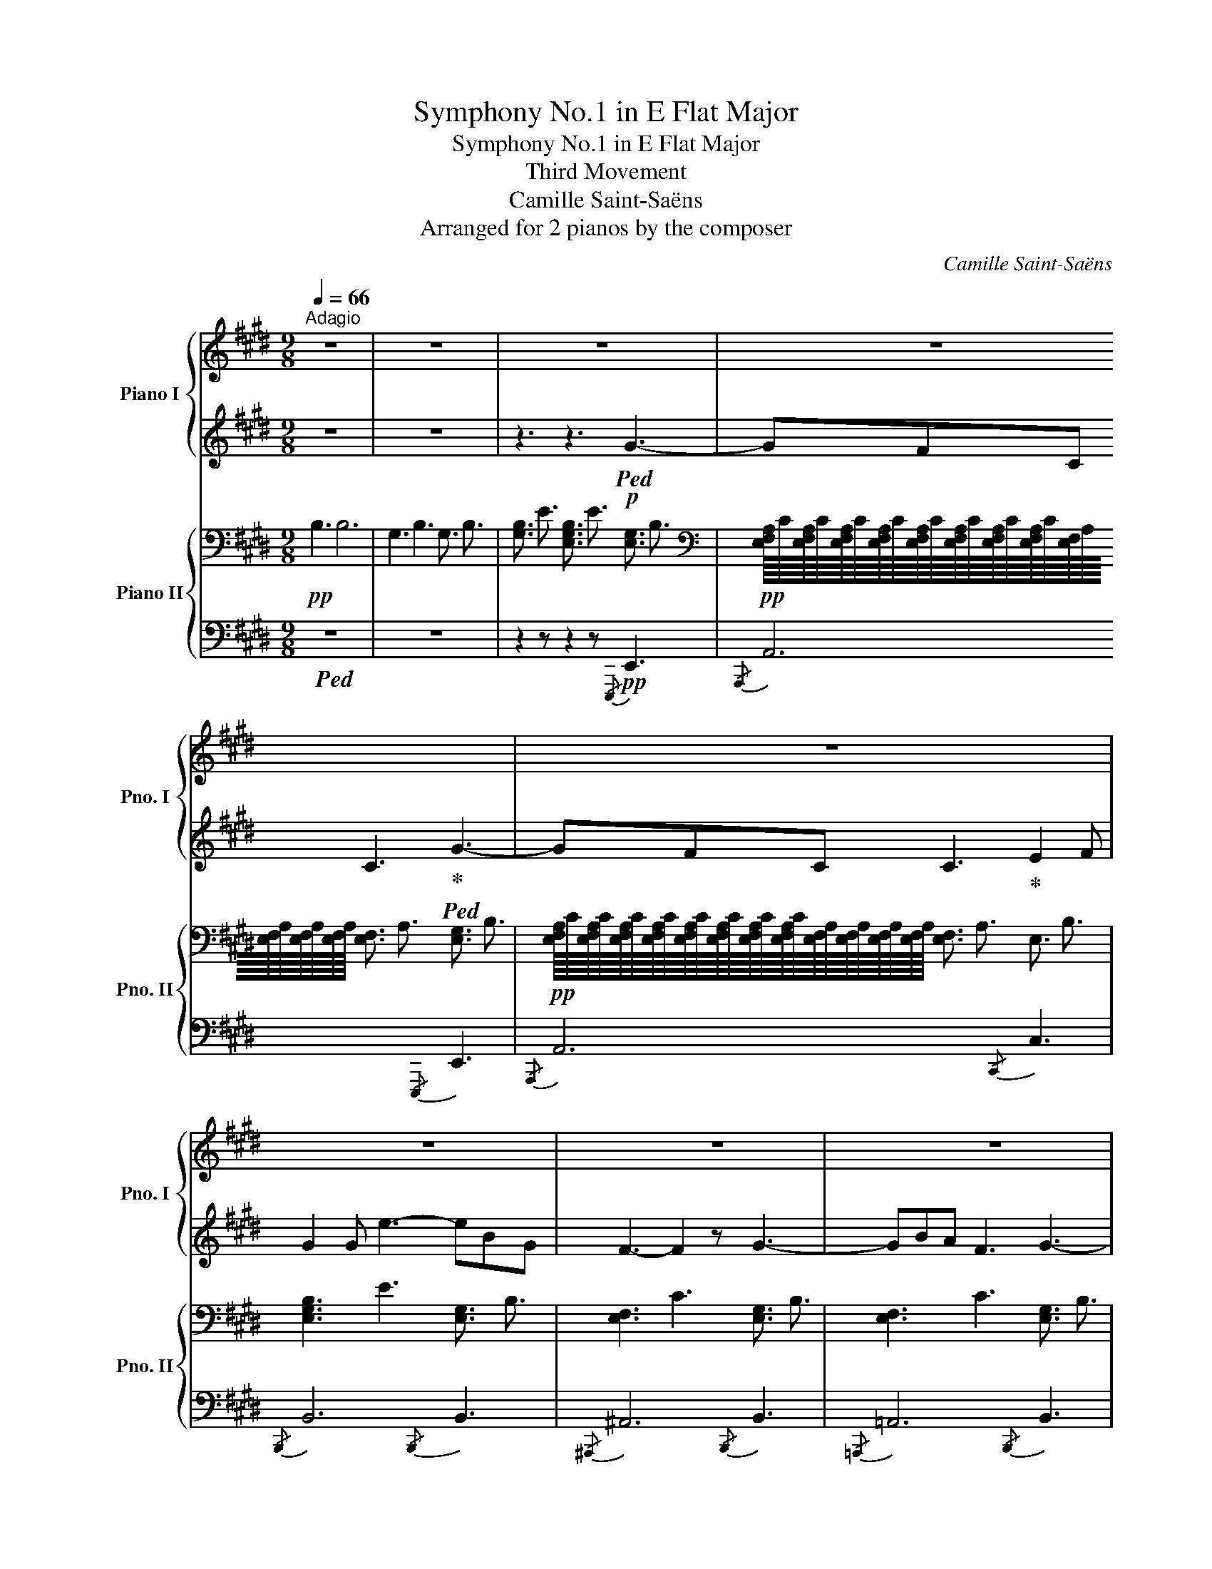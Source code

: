 X:1
T:Symphony No.1 in E Flat Major
T:Symphony No.1 in E Flat Major
T:Third Movement
T:Camille Saint-Saëns
T:Arranged for 2 pianos by the composer
C:Camille Saint-Saëns
Z:Arranged for 2 pianos by the composer
%%score { ( 1 4 ) | ( 2 3 ) } { ( 5 8 ) | ( 6 7 ) }
L:1/8
Q:1/4=66
M:9/8
K:E
V:1 treble nm="Piano I" snm="Pno. I"
V:4 treble 
V:2 treble 
V:3 treble 
V:5 bass nm="Piano II" snm="Pno. II"
V:8 bass 
V:6 bass 
V:7 bass 
V:1
"^Adagio" z9 | z9 | z9 | z9 | z9 | z9 | z9 | z9 | z9 | z9 | z2 z z2 z B3- | B2 c B3 ^E3 | %12
 F3- FGA AGF | B>Bd/c/ B3 ^EBG | G3 F2 z GAB |!pp!!<(! B2- B/c/ c3 def!<)! | %16
!mf! g2"_cresc." !>!b- bag gfe |!<(! edc cBA AGF | FE=C!<)! =C3!mp!!>(! B,3- | %19
 B,EF!>)!!p! F3 =G3- | G3 ^G3- G2 B | B3 A2 z z2 z |!p! z9 |[Q:3/8=48] z9 | z9 | z9 | E6- E3 | %27
 z2 z z2 z e3 | d3 e3 ^e3 |"_cresc." f6 ^^f3 | g3 ^a3 b3 | c'6 [dd']2 [ee'] | %32
!f! [gg']3 [ff']3 [ee']2 [dd'] | [cc']3 [Bb]3 [^A^a]2 [Bb] | [dd']3 [cc']3"_dim." [Bb]2 [^A^a] | %35
 [^A^a]3 [Gg]2 z!p! z2 z | z2 z!pp! .b3 .b3 | c'2 ^b!p! f'3 z2 z | z2 z!pp! d'2 c' e'3 | %39
!p! ^a2 g b6- | b3 f3 f3 | f3- f z z z2 z | %42
!pp!!8va(! .[b'd''].[^a'c''].[g'b'] .[f'a'].[e'g'].[d'f'] .[c'e'].[bd'].[=ac'] | %43
 .[d'f'].[bd'].[fb]!8va)! z2 z z2 z | .[c'e'].[bd'].[^ac'] .[gb].[fa].[eg] z2 z | z9 | %46
!8va(! .[e''g''].[d''f''].[c''e''] .[b'd''].[^a'c''].[g'b'] .[f'a'].[e'g'].[d'f'] | %47
 .[c'e'].[bd'].[=ac'] .[gb].[fa].[eg] .[df].[ce].[Bd]!8va)! | %48
!arpeggio!.[xgc'e'g'].[d'f'].[c'e'] .[bd'].[^ac'].[gb] .[fa].[eg].[df] | %49
 .[ce].[Bd].[^Ac] .[gb].[f^a].[eg] .[df].[^^c^e].[^c=e] | [Bd] z z!p! F3- F2 ^^F | ^^F3 G6 | %52
"_cresc." E3 G3- G2 A | A3 ^A6 | f3 ^a3- a2- a/b/ | b3 ^b6 | g3 c'3- c'2- c'/d'/ | %57
 [dd']3 [ee']3 [^A^a]2 [ff'] |!f!!8va(! [ff']6- [ff']3 | %59
 f'[gg'][^a^a'] [bb'][aa'][gg'] f'e'd'!8va)! | c'b^a gfe dc^B | ^B3!>(! c3 cde!>)! |!p! f3 [ff']6 | %63
 [ff']3 [ee']3 [dd']3 |"_dim." c'3 b3 ^a3 | =a3 g3 =g3 |!pp! [^Aef]6 [Af]3 | f3 g3 ^a3 | %68
 b2 z z2 z z ff | z fB z2 z z cc | z cF z2 z z2 z | z9 |[Q:1/4=66] z9 | z2 z z2 z c3[Q:1/4=60] | %74
[Q:1/4=54] B3 c3 ^^c3 | d6 d3 |!pppp![Q:1/4=36] d3[Q:1/4=72] [Ee]3 [^E^e]3 | f6 f3 | %78
 f3"_cresc." ^^f3 g3 | [Aa]3 [^A^a]3 [Bb]3 |!f!!>(! [=c=c']6- [cc']3!>)! | z9 | z9 | %83
!p! .d!>(!.e.f .g.a.^a .b.c'.d'!>)! | %84
!pp! .e' z/!pp! G/B/e/ B/e/g/!8va(!b/e'/g'/[Q:1/4=66] b'!8va)! z z | %85
 z z/ A/c/e/!8va(! f/a/c'/e'/f'/a'/ b'/g'/e'/b/g/e/!8va)! | %86
 z z/ A/c/e/ f/a/c'/e'/f'/a'/!8va(! e''/c''/a'/e'/c'/a/!8va)! | %87
 b'/g'/e'/b/g/b/ z2 z z/ g/b/e'/g'/b'/ | c''/^a'/f'/e'/c'/^a/ f/e/c/^A/F/E/ z/ B/e/g/b/e'/ | %89
 z2 z z/ A/c/e/f/a/ b/g/b/e'/g'/b'/ | z2 z z/!8va(! a/c'/e'/f'/a'/ c''/g'/e'/c'/g/e/ | %91
 f''/e''/c''/a'/f'/e'/ c'/a/f/e/!8va)! z z2 z | z/ f/a/b/d'/f'/ b'/f'/d'/b/a/f/!p! b3- | %93
 b2"_cresc."{/d'} c' b3 ^e3 | f3- fga agf | b>be'/c'/ b3 ^eag | g3 f3 gab | %97
 b2- b/c'/ c'3!8va(! d'e'f' |!f! g'"_cresc." b'2 b'a'g' g'f'e' | e'd'c'!8va)! c'ba agf | %100
 fe=c!ff! !>!c3!>(! B3- | Bef!>)!!p! f3 =g3- | g3!<(! ^g3 g2!<)!!mp! b |!>(! b3!>)!!p! a2 z z2 z | %104
 d6 def |!pp![Q:3/8=48] e2 z z2 z z E z | z EB z2 z z e z | z eA z2 z z A z | z ^^FG z2 z z EE | %109
 z dc z2 z!pp! d2 e |"_cresc." g3 f3 e2 d | c3 B3 ^A2 B |!mp! [=ac']3 [gb]3 [fa]2 [eg] | %113
!>(! [eg]3 [df]3 f3!>)! |!pp! z2 z e'3 e'3 | f'2 ^e' b'3 z z2 |!<(! z2 z!8va(! g'2 f' c''3!8va)! | %117
 d'2 c'!<)!!p!!>(! [ee']6- | [ee']3!>)!!pp! b3 b3 | b3- b z z z2 z | %120
!pp! .[e'g'].[d'f'].[c'e'] .[bd'].[ac'].[gb] .[fa].[eg].[df] | %121
 .[gb].[eg].[be'] .[ac'].[ea].[c'e'] z2 z | %122
 .[f'a'].[e'g'].[d'f'] .[c'e'].[bd'].[ac'] .[gb].[fa].[eg] | %123
 .[df].[fa].[eg] .[df].[c'e'].[bd'] .[ac'] z z | %124
 z!8va(! .[e''g''].[d''f''] .[c''e''].[b'd''].[a'c''] .[g'b'].[f'a'].[e'g'] | %125
 .[=d'f'].[c'e'].[bd'] .[ac'].[bd'].[ac']!8va)! z2 z | %126
!arpeggio!.[xc'f'a'c''].[g'b'].[f'a'] .[e'g'].[d'f'].[c'e'] .[bd'].[ac'].[gb] | %127
 .[fa].[eg].[df] .[c'e'].[bd'].[ac'] .[gb].[^^f^a].[^f=a] | [eg] z z!p! B3- B2 ^B | %129
"_cresc." ^B3 c6 | A3 c3- c2 =d | =d3 ^d6 | B3 d3- d2 e | e3 ^e6 | c3 f3- f2 g | %135
 g3 a3 d2- d/[Bb]/ |!f! [Bb]6 b3 | z c'd' e'd'c' bag | z2 z [ac']3 [=db=d']3 | %139
 [=db=d']3!f! [cac']3"_dim." [db]3 | [=db]3 [ca]3 e2- e/e'/ | [ee']6- [ee']3- | [ee']3 b3 a3 | %143
 g3 f3 e3 | a3 ^a3 b3 | [^B^b]3 [cc']3 [dd']3 |!pp! [ee']2 z z2 z z bb | z be z2 z z ff | %148
 z fB z2 z z BB/ z/ | z eA z2 z z =cc/ z/ | z BE z2 z z!ppp! .A z | z G/B,/ z z2 z [Ff]3 | %152
 [Ee]3 [Ff]3 [^^F^^f]3 | g6 g3 | g3 a3 ^a3 | b6 b3 | b3 x2 x4 | [EGe]3!8va(! [ff']3 [^^f^^f']3 | %158
 [gg']3 [aa']3 [^a^a']3 | g'6 x2 x | !arpeggio![e'g'b'e'']6- [e'g'b'e'']3 | %161
 !arpeggio![g'b'e'']6- [g'b'e'']3- | [g'b'e'']2!8va)! z z2 z4 |] %163
V:2
 z9 | z9 | z3 z3!p!!ped! G3- | GFC C3!ped-up!!ped! G3- | GFC C3!ped-up! E2 F | G2 G e3- eBG | %6
 F3- F2 z G3- | GBA F3 G3- | Gec/A/ F3 F2 G | A3- A2 B cfe | e3 d2 z4 | z9 | z9 | z9 | z9 | %15
 z3 z3!p! [A=c]3 | [Be]6 z2 z | z9 | z9 | z9 | z9 | z9 |!ped! D6- DEF | E2 z z3 z E z!ped-up! | %24
!ped! z EB z2 z z e z!ped-up! | z e!ped!^A z2 z z ^A z!ped-up! | z ^A!ped!B z2 z z ^B z!ped-up! | %27
 z d!ped!c z2 z z F z!ped-up! | z F!ped!B z2 z z B z!ped-up! | z B!ped!d z2 z z B z!ped-up! | %30
 z =d!ped!c z2 z z ^B!ped-up!c | z c!ped!g/f/ z2 z!ped-up!!ped! F/C/F/C/F/C/!ped-up! | %32
!mf!!ped! B/F/B/F/B/F/ B/F/B/F/B/F/ B/F/B/F/B/F/!ped-up! | %33
!ped! B/^^F/B/F/B/F/ B/F/B/F/B/F/ B/F/B/F/B/F/!ped-up! | %34
!ped! G/C/G/C/G/C/ G/C/G/C/G/C/"_dim." G/C/G/C/G/C/!ped-up! | %35
!ped! G/C/G/C/G/C/ G/C/G/C/G/C/!ped-up!!p!!ped! [^FAc]3!ped-up! |!p! c2 B- f6- | f3 fed dc^B | %38
 d2 c- g6 |!pp! [B=d]6- [Bd]3 | ^d6 =d3 | c3- c ^EF GF=E | z9 | %43
 z2 z .[gb].[eg].[Be] .[Bd].[df].[fb] | z2 z z2 z .[df].[ce].[Bd] | %45
 .[^Ac].[ce].[Bd] .[Ac].[gb].[f^a] .[eg].[df].[ce] | [Bd] z z z2 z z2 z | z9 | %48
 !arpeggio![Bce] z z z2 z z2 z | z9 | D3!pp!!ped! D/B,/D/B,/D/B,/ z!ped-up! z2 | %51
!ped! D/B,/D/B,/D/B,/!ped-up!!ped! z2 z D/B,/D/B,/D/B,/!ped-up! | %52
!pp!!ped! C/G,/C/G,/C/G,/!ped-up!!ped! !//-!E3 C3!ped-up! | %53
!ped! !//-!E3 C3 !//-!E3/2 C3/2!ped-up! | z FF/ z/ z FB z2 z | z dd/ z/ z d^B z2 z | %56
 z GG/ z/ z GB z2 z | z cc/ z/ z cF z2 z | [B,D][CE][DF] [EG][F^A][GB] [Ac][Bd][ce] | %59
 !arpeggio![Bdf]6 fed | cB^A G3 [F=A]3 | [F=A]3 [EG]3 =G3 | [DF]3 [EG]3 ^A3 | [GB]3 [^Ac]3 B3 | %64
 c6 c3 | c6 c3 | [CE]6 E3 | ^A6 x3 | B2 z z2 z z2 z | z9 | z2 z z2 z z"^perdendo""^dim." .B z | %71
!ped! z BE!ped-up! z2 z z!ped! =G z | z F!ped-up!B, z2 z z!ped! =G z | z F!ped-up!B, z2 z z C z | %74
 z F/B,/ z z2 z4 | z2 z .[B,DF]3 .[B,DF]3 |!ped! [B,DF]6- [B,-D-F]3!ped-up! | %77
 [B,D]3 .[B,DF]3 .[B,DF]3 |!ped! [B,DF]6- [B,DF]3- | [B,DF]3!ped-up! z2 z z2 z | z9 | z9 | z9 | %83
 z .E.F .G.A.^A .B.c.d | .e z!ped! z z2 z!ped-up!!p!!ped! G3- | GFC C3!ped-up!!ped! G3- | %86
 GFC C3!ped-up!!ped! E2 F!ped-up! |!ped! G2 G e3- eBG!ped-up! | %88
!ped! F3- F2 z!ped-up!!ped! G3-!ped-up! | GBA F3!ped! G3-!ped-up! | Gec/A/ F3!ped! F2 G | %91
 A3- A2!ped-up! B cfe | e3!ped! d2 z!ped-up! B3- | B2{/d} c B3 ^E3 | F3- FGA AGF | %95
 B>Be/c/ B3 ^EAG | G3 F3 GAB | B2- B/c/ c3 def | g b2 bag gfe | edc cBA AGF | FE=C !>!C3 B,3- | %101
 B,EF F3 =G3- | G3 ^G3 G2 B | B3 A2 z z2 z | z2 z z2 z z EF | E2 z z2 z z2 z | z9!ped!!ped-up! | %107
 E6-!ped! E3-!ped-up! | E6!ped! z2 z!ped-up! | [EF]6!ped!!ped-up!!pp!!ped! F/E/F/E/F/E/!ped-up! | %110
!ped!"_cresc." !//-![DF]3 [F,B,]3 !//-![DF]3/2 [F,B,]3/2!ped-up! | %111
!ped! !//-![DF]3 [F,B,]3 !//-![DF]3/2 [F,B,]3/2!ped-up! | %112
!ped!!p! !//-![DF]3 [F,B,]3 !//-![DF]3/2 [F,B,]3/2!ped-up! | %113
!ped! !//-![DF]3/2 [F,B,]3/2 [DF]/D/F/D/F/D/ F/ z/ z z!ped-up! |!p! f2 e b6- | b3- bag gf^e | %116
!<(! g2 f [cc']6 | d2 c!<)!!mp!!>(! c3 =c3!>)! |!p! B2 z z2 z z2 z | z2 z z ^AB =cB=A | z9 | %121
 z2 z z2 z .[gb].[eg].[gb] |!ped! !arpeggio!.[efac']!ped-up! z z z2 z z2 z | %123
 z2 z z2 z z .[gb].[fa] | .[eg] z z z2 z z2 z | z2 z z2 z .[gb].[fa].[eg] | %126
 !arpeggio![efa] z z z2 z z2 z | z9 | G3!pp!!ped! G/E/G/E/G/E/ z2!ped-up! z | %129
!ped!"_cresc." G/E/G/E/G/E/!ped-up! z2 z!ped! G/E/G/E/G/E/!ped-up! | %130
!ped![I:staff -1] !//-!A3/2 F3/2 !//-!A3 F3!ped-up! | %131
!ped! !//-!A3/2 F3/2!ped-up!!ped! !//-!A3 F3!ped-up! |[I:staff +1] z bb/ z/ z bg z2 z | %133
 z =dd/ z/ z dB z2 z | z AA/ z/ z Ac z2 z | z ff/ z/ z fB z2 z | %136
!mp! [EG]!f![FA][GB] [Ac][Bd][ce] [df][eg][fa] | %137
!ped! [gb]6!ped-up!!ped!!ped-up!!ped! z2!ped-up! z | %138
!ped! fe!ped-up!d!ped! [Ac]B!ped-up!A!ped! GF!ped-up!E | E6 E2 E/e/ | e6 [Bg]3 | %141
 [Af]3 [Bg]3 [=ca]3 | [Bg]6 z2 z | [B,E]3 [DF]3 [EG]3 | [FA]6- [FA]3 | [FA]6- [FA]3 | %146
 [EG]2 z z2 z z2 z | z9 | z9 | z9 | z9 | z2 z z2 z z .C z | z B,/G,/ z z2 z z2 z | %153
 z2 z .[EGB]3 .[EGB]3 | [EGB]6- [EGB]3 | [EG]3 .[EGB]3 .[EGB]3 | [EGB]6- [EGB]3 | [EG]6- [EG]3 | %158
 e6- e3 | [Bg]6- [Bg]3 |!ped! [GB]6- [GB]3!ped-up! |!ped! [EG]6 z2 z | z9!ped-up! |] %163
V:3
 x9 | x9 | x9 | x9 | x9 | x9 | x9 | x9 | x9 | x9 | x9 | x9 | x9 | x9 | x9 | x9 | x9 | x9 | x9 | %19
 x9 | x9 | x9 | x9 | x9 | x9 | x9 | x9 | x9 | x9 | x9 | x9 | x9 | x9 | x9 | x9 | x9 | F3- [FB]6 | %37
 [F=A]6- [FA]3 | G3- [Gc]6 | x9 | B6- B3 | B3 ^A x x4 | x9 | x9 | x9 | x9 | x9 | x9 | x9 | x9 | %50
 x9 | x9 | x9 | x9 | x9 | x9 | x9 | x9 | x9 | x9 | x9 | x6 CDE | x6 F3 | F6 F3 | ^A3 B3 A3 | %65
 =A3 G3 =G3 | C3 D3 C3 | F3 G3 ^A3 | x9 | x9 | x9 | x9 | x9 | x9 | x9 | x9 | x9 | x9 | x9 | x9 | %80
 x9 | x9 | x9 | x9 | x9 | x9 | x9 | x9 | x9 | x9 | x9 | x9 | x9 | x9 | x9 | x9 | x9 | x9 | x9 | %99
 x9 | x9 | x9 | x9 | x9 | x9 | x9 | x9 | x9 | x9 | x9 | x9 | x9 | x9 | x9 | x9 | x9 | x9 | x9 | %118
 x9 | x9 | x9 | x9 | x9 | x9 | x9 | x9 | x9 | x9 | x9 | x9 | z2 z z CC/ z/ z2 z | %131
 z2 z z ff/ z/ z2 z | x9 | x9 | x9 | x9 | x9 | x9 | x9 | x9 | x9 | x9 | x9 | x9 | x9 | x9 | x9 | %147
 x9 | x9 | x9 | x9 | x9 | x9 | x9 | x9 | x9 | x9 | x9 | x9 | x9 | x9 | x9 | x9 |] %163
V:4
 x9 | x9 | x9 | x9 | x9 | x9 | x9 | x9 | x9 | x9 | x9 | x9 | x9 | x9 | x9 | x9 | x9 | x9 | x9 | %19
 x9 | x9 | x9 | x9 | x9 | x9 | x9 | x9 | x9 | x9 | x9 | x9 | x9 | x9 | x9 | x9 | x9 | x9 | %37
 =a3- a3 x2 x | x9 | x9 | x9 | x9 |!8va(! x9 | x3!8va)! x6 | x9 | x9 |!8va(! x9 | x9!8va)! | x9 | %49
 x9 | x9 | x9 | x9 | x9 | x9 | x9 | x9 | x9 |!8va(! x9 | x9!8va)! | x9 | x9 | x9 | x9 | e6- e3 | %65
 e6- e3 | c3 d3 e3 | x9 | x9 | x9 | x9 | x9 | x9 | x9 | x9 | x9 | x9 | F3 z2 z z2 z | %78
 z2 z ^^F3 G3 | x9 | x9 | x9 | x9 | x9 | x9/2!8va(! x5/2!8va)! x2 | x3!8va(! x6!8va)! | %86
 x6!8va(! x3!8va)! | x9 | x9 | x9 | x7/2!8va(! x11/2 | x5!8va)! x4 | x9 | x9 | x9 | x9 | x9 | %97
 x6!8va(! x3 | x9 | x3!8va)! x6 | x9 | x9 | x9 | x9 | x9 | x9 | x9 | x9 | x9 | x9 | x9 | x9 | x9 | %113
 x9 | x9 | =d'3- d'3 x x2 | x3!8va(! x6!8va)! | x9 | x9 | x9 | x9 | x9 | x9 | x9 | x!8va(! x8 | %125
 x6!8va)! x3 | x9 | x9 | x9 | x9 | x9 | x9 | x9 | x9 | x9 | x9 | x9 | x9 | x9 | x9 | x9 | x9 | x9 | %143
 x9 | d6- d3 | x9 | x9 | x9 | x9 | x9 | x9 | x9 | x9 | G3 z2 z z2 z | z2 z A3 ^A3 | B3 z2 z z2 z | %156
 z2 z [Cc]3 [Dd]3 | x3!8va(! x6 | x9 | [bb']3 [c'c'']3 [d'd'']3 | x9 | x9 | x2!8va)! x7 |] %163
V:5
!pp! !////!B,3 !////!B,6 | !////-!G,3 B,3 !////-!G,3/2 B,3/2 | %2
 !////-![G,B,]3/2 E3/2 !////-![E,G,B,]3/2 E3/2 !////-![E,G,]3/2 B,3/2 | %3
[K:bass]!pp! [E,F,A,]/8C/8[E,F,A,]/8C/8[E,F,A,]/8C/8[E,F,A,]/8C/8[E,F,A,]/8C/8[E,F,A,]/8C/8[E,F,A,]/8C/8[E,F,A,]/8C/8[E,F,]/8A,/8[E,F,]/8A,/8[E,F,]/8A,/8[E,F,]/8A,/8 !////-![E,F,]3/2 A,3/2 !////-![E,G,]3/2 B,3/2 | %4
!pp! [E,F,A,]/8C/8[E,F,A,]/8C/8[E,F,A,]/8C/8[E,F,A,]/8C/8[E,F,A,]/8C/8[E,F,A,]/8C/8[E,F,A,]/8C/8[E,F,A,]/8C/8[E,F,]/8A,/8[E,F,]/8A,/8[E,F,]/8A,/8[E,F,]/8A,/8 !////-![E,F,]3/2 A,3/2 !////-!E,3/2 B,3/2 | %5
 !////-![E,G,B,]3 E3 !////-![E,G,]3/2 B,3/2 | !////-![E,F,]3 C3 !////-![E,G,]3/2 B,3/2 | %7
 !////-![E,F,]3 C3 !////-![E,G,]3/2 B,3/2 | !////-![E,F,]3 C3 !////-![E,G,C]3/2 E3/2 | %9
[K:treble] !////-![A,CE]3 F3 !////-![A,CE]3/2 F3/2 | !////-![A,B,]3 F3 !////-![A,B,D]3/2 F3/2 | %11
 !////-![G,B,E]3/2 G3/2 !////-![G,B,]3/2 E3/2 !////-![G,B,]3/2 ^^C3/2 | %12
 !////-![A,B,]3 D3 !////-![A,B,]3/2 D3/2 | !////-![G,B,]3 E3 !////-![G,B,]3/2 ^^C3/2 | %14
 !////-![A,B,]3 D3 !////-![E,G,B,=D]3/2 E3/2 |!pp! !////-![E,A,C]3 E3!pp! !////-![A,=CD]3/2 F3/2 | %16
!mf! !////-![E,B,]3 E3 !////-![E,B,]3/2 E3/2 | %17
!mf! !////-![E,F,C]3 E3[K:bass]!mf! !////-![E,F,A,]3/2 C3/2 | %18
!mf! !////-![E,F,]3 A,3!mp!!>(! !////-!E,3/2 G,3/2 | %19
 E,/8G,/8E,/8G,/8E,/8G,/8E,/8G,/8E,/8G,/8E,/8G,/8E,/8G,/8E,/8G,/8E,/8[G,B,]/8E,/8[G,B,]/8E,/8[G,B,]/8E,/8[G,B,]/8!>)!!pp! !////-![E,F,]3/2 ^A,3/2 !////-![E,=G,]3/2 A,3/2 | %20
 !////-![E,=G,]3/2 ^A,3/2 !////-![E,^G,]3 B,3 | !////-![E,A,]3 E3 !////-!F,3/2 A,3/2 | %22
!pp! !////-!F,3/2 A,3/2 !////-![F,A,]3/2 B,3/2 [F,A,]/8B,/8[F,A,]/8B,/8[F,A,]/8B,/8[F,A,]/8B,/8[G,A,]/8B,/8[G,A,]/8B,/8[G,A,]/8B,/8[G,A,]/8B,/8A,/8B,/8A,/8B,/8A,/8B,/8A,/8B,/8 | %23
!pp! G,/[G,B,]/[G,B,]/[G,B,]/[G,B,]/[G,B,]/ [G,B,]/[G,B,]/[G,B,]/[G,B,]/[G,B,]/[G,B,]/ [G,B,]/[G,B,]/[G,B,]/[G,B,]/[G,B,]/[G,B,]/ | %24
 !//![G,B,]6 !//![G,B,]3 | !//![G,C]6 !//![G,C]3 | !//![E,G,B,]6 !//![E,G,B,]3 | %27
 !//![E,F,]6 !//!F,3 |!pp! D,/F,/B,/D/B,/F,/ D,/F,/B,/D/B,/F,/ D,/F,/B,/D/B,/F,/ | %29
"_cresc." F,/B,/D/F/D/B,/ F,/B,/D/F/D/B,/ F,/B,/D/F/D/B,/ | %30
 G,/B,/C/^E/C/B,/ G,/B,/C/E/C/B,/ G,/B,/C/E/C/B,/ | %31
 F,/^A,/C/F/C/A,/ F,/A,/C/F/C/A,/ E,/^A,/F,/A,/F,/A,/ | %32
!f! F,/B,/F,/B,/F,/B,/ F,/B,/F,/B,/F,/B,/ F,/B,/F,/B,/F,/B,/ | %33
 ^^F,/B,/F,/B,/F,/B,/ F,/B,/F,/B,/F,/B,/ F,/B,/F,/B,/F,/B,/ | %34
 G,/B,/G,/B,/G,/B,/ G,/B,/G,/B,/G,/B,/"_dim." G,/B,/G,/B,/G,/B,/ | %35
 G,/B,/G,/B,/G,/B,/ G,/B,/G,/B,/G,/B,/!p! =E,/F,/^A,/C/A,/F,/ | %36
!pp! D,/F,/B,/D/B,/F,/ D,/F,/B,/D/B,/F,/ D,/F,/B,/D/B,/F,/ | %37
 D,/F,/=A,/D/A,/F,/ D,/F,/A,/D/A,/F,/ D,/F,/A,/D/A,/F,/ | %38
 E,/G,/C/E/C/G,/ E,/G,/C/E/C/G,/ E,/G,/C/E/C/G,/ | %39
[K:treble] B,/=D/G/D/B,/D/ G,/B,/D/G/D/B,/ =G,/B,/D/=G/D/B,/ | %40
[K:bass] F,/B,/^D/F/D/B,/ F,/B,/D/F/D/B,/ F,/B,/=D/F/D/B,/ | %41
 F,/B,/C/E/C/B,/ F,/^A,/C/E/C/A,/ F,/A,/C/A,/F,/A,/ |[K:treble]!p! D6 [CE]3 | [DF]3 [EG]3 [DF]3 | %44
 [B,-CE-]6 [B,CE]3 | E3 F3 C3 | D6 E3 | F3 B3 G3 | [B,CE]6- [B,CE]3 | E3 G3 F2 C | %50
!pp! B,2 z z2 z[K:bass] F,/B,/F,/B,/^^F,/B,/ | z2 z G,B,G, B,G,B, |"_cresc." z2 z z E,E,/ z/ z z2 | %53
 z2 z z ^A,A,/ z/ z z2 | !//-![D,F,]3 [B,D]3 !//-![D,F,]3/2 [B,D]3/2 | %55
[K:treble] !//-![F,A,]3/2 [^B,D]3/2 !//-![F,A,]3/2 [B,E]3/2 !//-![F,A,]3/2 [B,F]3/2 | %56
[K:bass] !//-![^E,G,]3 [=B,C]3 !//-![E,G,]3/2 [B,C]3/2 | %57
 !//-![E,F,]3/2 ^A,3/2 !//-![E,F,]3/2 B,3/2 !//-![E,F,]3/2 C3/2 | %58
!f! [B,,D,]!f![C,E,][D,F,] [E,G,][F,^A,][G,B,] [A,C][B,D][CE] | %59
[K:treble] !arpeggio![F,B,DF]6- [F,B,D-F-]3 | [DF]3 EFE DC^B, | ^B,3!>(! C3 ^A,=B,C!>)! | %62
[K:bass]!p! F,6- F,3- | F,6- F,3 |[K:treble]"_dim." [CE]6- [CE]3- | [CE]6- [CE]3 | %66
[K:bass]!pp! F,6- F,3 |[K:treble] [CE]6- [CE]3 |!pp! [F,B,D] z z .F,/.B,/.D/.F/.B/.d/ [A,B,-DF]3 | %69
 [G,B,EG] z z .E,/.G,/.B,/.E/.G/.B/[K:bass] [=G,B,-CE]3 | %70
 [F,B,DF] z z .D,/.F,/.B,/[K:treble].D/.F/.B/[K:bass] [D,F,]3 | %71
 [E,G,] z z .G,,/.B,,/.E,/.G,/.B,/.E/ [C,E,]3 | %72
 .[B,,D,].[B,,D,] z[I:staff +1] .D,,/.F,,/[I:staff -1].B,,/.D,/.F, [=G,^A,CE]-[G,A,CE]/ z/ z | %73
 .[F,B,D] z z z2 z .[E,=G,^A,] z z | .[D,F,] .D,,.F,, .B,, z z4 | z9 | z9 |[K:treble] f6 f3 | %78
 f3"_cresc." ^^f3 g3 | a3 ^a3 b3 |!f! =c'6- c'3 |[K:bass] z9 |!>(! [E,A,E]6- [E,A,E]3!>)! | %83
!p!"_dim." [F,-A,-B,-D]6 [F,A,B,]3 | %84
!pp! !////-!G,3/2 B,3/2 !////-![E,G,]3/2 [B,E]3/2 !////-![E,G,]3/2 B,3/2 | %85
 [E,F,A,]/8C/8[E,F,A,]/8C/8[E,F,A,]/8C/8[E,F,A,]/8C/8[E,F,A,]/8C/8[E,F,A,]/8C/8[E,F,A,]/8C/8[E,F,A,]/8C/8[E,F,]/8A,/8[E,F,]/8A,/8[E,F,]/8A,/8[E,F,]/8A,/8 !////-![E,F,]3/2 A,3/2 !////-!E,3/2 B,3/2 | %86
 [E,F,A,]/8C/8[E,F,A,]/8C/8[E,F,A,]/8C/8[E,F,A,]/8C/8[E,F,A,]/8C/8[E,F,A,]/8C/8[E,F,A,]/8C/8[E,F,A,]/8C/8[E,F,]/8A,/8[E,F,]/8A,/8[E,F,]/8A,/8[E,F,]/8A,/8 !////-![E,F,]3/2 A,3/2 !////-!E,3/2 B,3/2 | %87
 !////-![E,G,B,]3 E3 !////-![E,G,]3/2 B,3/2 | !////-![E,F,]3 C3 !////-![E,G,]3/2 B,3/2 | %89
 !////-![E,F,]3 C3 !////-![E,G,]3/2 B,3/2 | !////-![E,F,]3 C3 !////-![E,G,]3/2 C3/2 | %91
[K:treble] !////-![A,CE]3 F3 !////-![A,CE]3/2 F3/2 | !////-![A,B,]3 F3 !////-![A,B,D]3/2 F3/2 | %93
!pp! !////-![B,E]3/2 G3/2"_cresc." !////-![B,E]3/2 G3/2 !////-![B,^^C]3/2 G3/2 | %94
 !////-![B,D]3/2 A3/2 !////-![B,D]3/2 F3/2 !////-!B,3/2 D3/2 | %95
 !////-![B,E]3/2 G3/2 !////-!B,3/2 E3/2 !////-!B,3/2 ^^C3/2 | %96
 !////-!B,3 D3 !////-![G,B,=D]3/2 E3/2 | %97
 !////-![E,A,C]3/2 E3/2 !////-![E,A,C]3/2 E3/2 !////-![A,=CD]3/2 F3/2 | %98
!f! !////-![E,B,]3 E3"_cresc." !////-![E,B,]3/2 E3/2 | %99
[K:bass] !////-![E,F,A,]3 C3 !////-![E,F,A,]3/2 C3/2 | %100
 [E,F,A,]/8=C/8[E,F,A,]/8C/8[E,F,A,]/8C/8[E,F,A,]/8C/8[E,F,A,]/8C/8[E,F,A,]/8C/8[E,F,A,]/8C/8[E,F,A,]/8C/8[E,F,]/8A,/8[E,F,]/8A,/8[E,F,]/8A,/8[E,F,]/8!ff!A,/8!>(! !////-![E,F,]3/2 A,3/2 !////-!E,3/2 G,3/2 | %101
 !////-!E,3/2 G,3/2!>)![K:treble]!p! G/C/[I:staff +1]^A,/G,/A,/[I:staff -1]C/ E/C/[I:staff +1]A,/=G,/A,/[I:staff -1]C/ | %102
 E/C/[I:staff +1]^A,/=G,/A,/[I:staff -1]C/!<(! E/[I:staff +1]B,/^G,/E,/G,/B,/[I:staff -1] E/[I:staff +1]B,/G,/E,/G,/B,/!<)! | %103
!p![I:staff -1] E/!>(!C/[I:staff +1]A,/E,/A,/[I:staff -1]C/ E/C/[I:staff +1]A,/E,/A,/[I:staff -1]C/!>)!!p! F/D/[I:staff +1]A,/F,/A,/[I:staff -1]D/ | %104
 F/D/[I:staff +1]A,/F,/A,/[I:staff -1]D/ F/D/[I:staff +1]A,/F,/A,/[I:staff -1]D/ A,/B,/A,/C/A,/D/ | %105
!pp! G,/[G,B,]/[G,B,]/[G,B,]/[G,B,]/[G,B,]/ !//![G,B,]6 | !//![G,B,]6 !//![G,B,]3 | %107
[K:bass] !//![E,A,]6 !//![E,A,]3 | !//![E,G,B,]6 !//![E,G,B,]3 | !//![F,C]6 ^A,,A,,A,, | %110
"_cresc." .=A,,.[A,,B,,].[A,,B,,] .[A,,B,,].[A,,B,,].[A,,B,,] .[A,,B,,].[A,,B,,].[A,,B,,] | %111
 .[A,,B,,].[A,,B,,].[A,,B,,] .[A,,B,,].[A,,B,,].[A,,B,,] .[A,,B,,].[A,,B,,].[A,,B,,] | %112
!pp! !//-!B,,3 A,,3 !//-!B,,3/2 A,,3/2 | %113
!>(! B,,/A,,/B,,/A,,/B,,/A,,/ B,, z z z/[K:treble] D/F/D/F/D/!>)! |!pp! !//-!G3 E3 !//-!G3/2 E3/2 | %115
 !//-!B3 G3 !//-!B3/2 G3/2 |!<(! !//-!A3 F3 !//-!A3/2 F3/2 | %117
 =G/E/G/E/G/E/!<)!!pp! G/!>(!E/G/E/G/E/ G/E/G/E/G/E/ | %118
 G/E/G/E/G/E/!>)! G/!pp!E/G/E/G/E/ E/B,/E/B,/E/B,/ | E/B,/E/B,/E/B,/ !//-!D3 B,3 | %120
!pp! [EG]6 [DA]3 | [=DB]3 [Cc]3 [EB]3 | [EA]6- [EA-]3 | A3 B3 F3 | [EG]6 [DA]3 | [=DB]3 e3 [Ec]3 | %126
 [EA]6- [EA]3 | A3 c3 B2 F |[K:bass]!pp! [E,E]/B,/E,/B,/E,/B,/ z2 z E,/B,/E,/B,/E,/B,/ | %129
 z2 z E,/B,/E,/B,/E,/B,/ z2 z | !//-!E,3 B,3 !//-!E,3/2 B,3/2 | !//-!E,3 B,3 !//-!E,3/2 B,3/2 | %132
!pp! B,3 D3 D2 E |[K:treble]!p! E3 ^E6 | C3 F3- F2 G | G3 A3[K:bass] D3 | %136
!f! [E,G,]!f![F,A,][G,B,][K:treble] [A,C][B,D][CE] [DF][EG][FA] | z cd edc BAG | %138
 FED[K:bass] CB,A, [B,=D]3 | [B,=D]3!f! [A,C]3"_dim." [=D,E,B,]3- | [D,B,]3 [C,A,]3 [B,,E,G,]3 | %141
 [A,,F,]3 [B,,G,]3 [=C,E,A,]3 | [B,,E,G,]6- [B,,E,G,]3 | E,3 [D,F,]3 [E,G,]3 | %144
 [F,A,B,]6- [F,A,B,]3- | [F,A,B,]6- [F,A,B,]3 | %146
!pp! [G,B,]/[G,B,]/[G,B,]/[G,B,]/[G,B,]/[G,B,]/[K:treble] .G,/.B,/.E/.G/.B/.e/[K:bass] [=D,E,-G,B,]3 | %147
 [C,E,A,C]/ z/ z z[K:treble] z/ .A,/.C/.E/.A/.c/[K:bass] [=C,E,-F,A,]3 | %148
 [B,,E,G,B,]/ z/ z z z/ .E,/.G,/.B,/.E/.G/ [=D,E,-]3 | [C,E,]/ z/ z z .E,/.A,/.C/.E/ z [=C,^D,]3 | %150
 [B,,E,]/E,/E,/E,/E,/E,/ .E,.G,.B, .[A,,=C,^D,] z z | .[G,,B,,E,].E, z z2 z!ppp! .[A,,=C,^D,] z z | %152
 .[G,,B,,E,] z z z2 z z2 z | z9 | z9 | z9 | G,6- G,3 | E,6- E,3 | [B,E]6- [B,E]3 | %159
 [G,B,]6- [G,B,]3 | [E,G,]6- [E,G,]3 | [E,G,] z z z2 z z2 z | z9 |] %163
V:6
!ped! z9 | z9 | z2 z z2 z!pp!{/E,,,} E,,3 |{/A,,,} A,,6{/E,,,} E,,3 |{/A,,,} A,,6{/C,,} C,3 | %5
{/B,,,} B,,6{/B,,,} B,,3 |{/^A,,,} ^A,,6{/B,,,} B,,3 |{/=A,,,} =A,,6{/B,,,} B,,3 | %8
{/A,,,} A,,6{/G,,,} G,,3 |{/F,,,} F,,6 F,,3 |{/B,,,} B,,6 B,,3 |{/E,,} E,3{/B,,,} B,,6 | %12
{/F,,} F,3{/B,,,} B,,6 |{/E,,} E,3{/B,,,} B,,6 |{/F,,} F,2 B,,{/B,,,} B,,3 E,,3 | %15
!pp! E,,3 A,,3!pp!{/[A,,,E,,]} A,,3 |!pp!{/G,,,} G,,3 E,,3 E,,3 | E,,6 A,,3 | %18
 A,,3!mf!{/A,,,} A,,3!mp!{/B,,,} B,,3 |!p! B,,3!p!{/C,,} C,6 | C,3{/=D,,} =D,6 | %21
{/C,,} C,6 [=C,,=C,]3 |!pp! [=C,,=C,]3{/B,,,} B,,6!ped-up! | %23
!ped! [E,,E,] z2 z3 [E,,E,] z z!ped-up! |!ped! [D,,D,] z z z2 z [D,,D,] z z!ped-up! | %25
!ped! [C,,C,] z z z2 z [C,,C,] z z!ped-up! |!ped! [B,,,B,,] z z z2 z [B,,,B,,] z z!ped-up! | %27
!ped! [^A,,,^A,,] z z z2 z!ped-up!!ped! [F,,,F,,] z z!ped-up! | %28
!ped! [B,,,B,,] z z z2 z [B,,,B,,] z z!ped-up! |!ped! [D,,D,] z z z2 z [D,,D,] z z!ped-up! | %30
!ped! [C,,C,] z z z2 z [C,,C,] z z!ped-up! |!ped! [E,,E,] z z z2 z [E,,E,][E,,E,][E,,E,]!ped-up! | %32
!ped! [D,,D,][D,,D,][D,,D,] [D,,D,][D,,D,][D,,D,] [D,,D,][D,,D,][D,,D,]!ped-up! | %33
!ped! [D,,D,][D,,D,][D,,D,] [D,,D,][D,,D,][D,,D,] [D,,D,][D,,D,][D,,D,]!ped-up! | %34
!ped! [E,,E,][E,,E,][E,,E,] [E,,E,][E,,E,][E,,E,] [E,,E,][E,,E,][E,,E,]!ped-up! | %35
!ped! [^E,,^E,][E,,E,][E,,E,] [E,,E,][E,,E,][E,,E,]!ped-up!!ped! z2 z!ped-up! |!ped! z9!ped-up! | %37
!ped! z9!ped-up! |!ped! z9!ped-up! | %39
!ped! z2 z!p! [^E,,^E,] z z!ped-up!!ped! [^E,,,E,,] z z!ped-up! | %40
!ped! [F,,,F,,] z z z2 z z2 z!ped-up! |!ped! [F,,,F,,]2 z z2 z z2 z!ped-up! | %42
!pp!!ped! [B,,,B,,] z z z2 z z2 z!ped-up! |!ped! z9!ped-up! |!ped! [B,,G,]6- [B,,G,]3!ped-up! | %45
!ped! [B,,F,]6- [B,,F,]3!ped-up! |!ped!{/B,,,} B,,6!ped-up! C,3 |!ped! D,3 [E,G,]3!ped-up! D,3 | %48
!ped! [B,,C,E,G,]6- [B,,-C,-E,-G,]3!ped-up! | %49
!ped! [B,,C,E,F,]6-!ped-up!!ped! [B,,C,E,F,]3!ped-up! | %50
!ped! B,,,B,,B,, B,,,B,,B,,!ped-up!!ped! B,,3!ped-up! |!ped! F,,B,,B,, B,,,B,,B,, B,,3!ped-up! | %52
!ped! B,,,B,,B,, F,,B,,B,, B,,3!ped-up! |!ped! F,,B,,B,, B,,,B,,B,, B,,3!ped-up! | %54
!ped! F,,B,,B,, F,,B,,B,, B,,3!ped-up! | %55
!ped! F,,B,,B,,!ped-up!!ped! F,,B,,B,,!ped-up!!ped! B,,3!ped-up! | %56
!ped! F,,B,,B,, F,,B,,B,, B,,3!ped-up! | %57
!ped! F,,B,,B,,!ped-up!!ped! F,,B,,B,,!ped-up!!ped! B,,3!ped-up! | B,,,C,,D,, E,,F,,G,, ^A,,B,,C, | %59
!ped! D,6 E,3!ped-up! | F,6- F,3 | [C,,-G,,]6 [C,,=G,,]3 | [D,,F,,]3 E,,3 F,,3- | F,,6- F,,3 | %64
!ped! [F,,F,]6- [F,,F,]3- | [F,,F,]6- [F,,F,]3!ped-up! |!ped! F,,6- F,,3!ped-up! | %67
!ped! [F,,F,]6- [F,,F,]3!ped-up! |!ped! [B,,,B,,]/B,,/B,,/B,,/B,,/B,,/ B,,!ped-up! z z z2 z | %69
!ped! [B,,,B,,]/B,,/B,,/B,,/B,,/B,,/ B,,!ped-up! z z z2 z | %70
!ped! [B,,,B,,]/B,,/B,,/B,,/B,,/B,,/ B,,!ped-up! z z"^perdendo""^dim." [A,,B,,]3 | %71
!ped! [B,,,G,,B,,]/B,,/B,,/B,,/B,,/B,,/ B,,!ped-up! z z [=G,,^A,,]3 | %72
 .[B,,,F,,].[B,,,F,,] z x2 x z2 z | .[B,,,B,,] z z .[D,,F,,].[F,,B,,].[B,,D,] z2 z | %74
 .B,,, z z z2 z .[B,,,B,,] z z | z9 | z!pppp! .B,,, z z2 z z2 z | z9 | z9 | z9 | z9 | %81
!f! [=C,,=C,]6- [C,,C,]3- | [C,,C,]6- [C,,C,]3 | [B,,,B,,]6- [B,,,B,,]3 | %84
!pp!!ped!{/E,,,} E,,/B,,/E,/ z/ z z2 z{/E,,,} E,,3 |{/A,,,} A,,6{/E,,,} E,,3 | %86
{/A,,,} A,,6{/C,,} C,3 |{/B,,,} B,,6{/B,,,} B,,3 |{/^A,,,} ^A,,6{/B,,,} B,,3 | %89
{/=A,,,} =A,,6{/B,,,} B,,3 |{/A,,,} A,,6{/G,,,} G,,3 |{/F,,,} F,,6 F,,3 | %92
{/B,,,} B,,6 B,,3!ped-up! | %93
!pp!!ped! E,,/"_cresc."B,,/E,/G,/E,/B,,/ B,,,/B,,/E,/G,/E,/B,,/ B,,/^^C,/^E,/G,/E,/C,/!ped-up! | %94
!ped! F,,/B,,/D,/A,/F,/D,/ B,,,/B,,/D,/A,/F,/D,/ B,,/D,/F,/A,/F,/D,/!ped-up! | %95
!ped! E,,/B,,/E,/G,/E,/B,,/ B,,,/B,,/E,/G,/E,/B,,/ B,,/^^C,/^E,/G,/F,/C,/!ped-up! | %96
!ped! F,,/B,,/D,/A,/F,/D,/ B,,,/B,,/D,/A,/F,/D,/ .[E,,E,].[E,,E,].[E,,E,]!ped-up! | %97
!ped! [A,,,A,,][A,,,A,,][A,,,A,,] [A,,,A,,][A,,,A,,][A,,,A,,] [A,,,A,,][A,,,A,,][A,,,A,,]!ped-up! | %98
!f!!ped!"_cresc." [G,,,G,,]/E,,/[G,,,G,,]/E,,/[G,,,G,,]/E,,/ [G,,,G,,]/E,,/[G,,,G,,]/E,,/[G,,,G,,]/E,,/ [G,,,G,,]/E,,/[G,,,G,,]/E,,/[G,,,G,,]/E,,/!ped-up! | %99
!ped! !////-![A,,,A,,]3 [E,,F,,]3 !////-![A,,,A,,]3/2 [E,,F,,]3/2!ped-up! | %100
!ped! [A,,,A,,]/[E,,F,,]/[A,,,A,,]/[E,,F,,]/[A,,,A,,]/!ff![E,,F,,]/!>(! !//-![A,,,A,,]3/2 [E,,F,,]3/2!ped-up!!ped! !//-![B,,,B,,]3/2 [E,,G,,]3/2 | %101
 !//-![B,,,B,,]3/2 [E,,G,,]3/2!>)!!ped-up!!p!!ped! !////-!C,,3 C,3 | %102
 !////-!C,,3/2 C,3/2!ped-up!!ped! !////-!=D,,3 =D,3!ped-up! | %103
!ped! !////-!C,,3 C,3!ped-up!!ped! !////-!=C,,3/2 =C,3/2 | %104
 !////-!=C,,3/2 =C,3/2!ped-up!!ped! !////-!B,,,3 B,,3!ped-up! | %105
!pp!!ped! E,, z z z2 z [E,,E,] z z!ped-up! |!ped! [=D,,=D,] z z z2 z [D,,D,] z z!ped-up! | %107
!ped! [C,,C,] z z z2 z [C,,C,] z z!ped-up! |!ped! [B,,,B,,] z z z2 z [B,,,B,,] z z!ped-up! | %109
!ped! [^A,,,^A,,] z z z2 z A,,, z z!ped-up! | =A,,,2 z A,,,2 z A,,,2 z | A,,,2 z A,,,2 z A,,,2 z | %112
!ped! !//-!A,,,3 B,,,3 !//-!A,,,3/2 B,,,3/2!ped-up! | %113
!ped! A,,,/B,,,/A,,,/B,,,/A,,,/B,,,/ A,,,!ped-up! .[A,B,].[A,B,] .[A,B,].[A,B,].[A,B,] | %114
!ped! !/![G,B,]6 !/![G,B,]3!ped-up! |!ped! !/![G,B,=D]6 !/![G,B,D]3!ped-up! | %116
!ped! !/![A,C]6 !/![A,C]3!ped-up! |!ped! [^A,C][A,C][A,C] ^A,,2 z ^A,,,2 z!ped-up! | %118
!ped! B,,,2 z [B,,G,][B,,G,][B,,G,] [B,,=G,][B,,G,][B,,G,]!ped-up! | %119
!ped! [B,,F,][B,,F,][B,,F,] !/![B,,F,]6!ped-up! |!ped!{/E,,} E,6 F,3!ped-up! | %121
!ped! G,3 A,3 G,3!ped-up! |!ped! F,6- F,3-!ped-up! |!ped! F,6- F,3!ped-up! |!ped! E,6 F,3!ped-up! | %125
!ped! G,3 [A,C]3 G,3!ped-up! |!ped! F,3 G,3 A,3!ped-up! | B,6- B,3 | %128
!ped! E,,B,,B,, E,,B,,B,, B,,3!ped-up! |!ped! E,,B,,B,, E,,B,,B,, B,,3!ped-up! | %130
!ped! E,,B,,B,, B,,3 E,,B,,B,,!ped-up! |!ped! B,,3 E,,B,,B,, B,,3!ped-up! | %132
!ped! [E,,B,,][E,,B,,][E,,B,,] [E,,B,,][E,,B,,][E,,B,,] [E,,B,,][E,,B,,][E,,B,,]!ped-up! | %133
!ped! !//![E,,B,,]6 !//![E,,B,,]3!ped-up! |!ped! !//![E,,B,,]6 !//![E,,B,,]3!ped-up! | %135
!ped! !//![E,,B,,]6!ped-up!!ped! !//![E,,B,,]3!ped-up! | %136
 [E,,G,,][F,,A,,][G,,B,,] [A,,C,][B,,D,][C,E,] [D,F,][E,G,][F,A,] | %137
!ped! !arpeggio![G,B,]6-!ped-up!!ped!!ped-up!!ped! [G,B,]3-!ped-up! | %138
!ped! [G,B,]3!ped-up!!ped! A,2!ped-up! z!ped! z2!ped-up! z | [A,,,E,,A,,]6- [A,,,E,,A,,]3- | %140
 [A,,,E,,A,,]6- [A,,,-E,,A,,]3 | E,,6- E,,3 |!ped! B,,,6- B,,,3-!ped-up! | %143
 [B,,,B,,]6- [B,,,B,,]3- |!ped! [B,,,B,,]6- [B,,,B,,]3- | [B,,,B,,]6- [B,,,B,,]3!ped-up! | %146
!ped! [E,,E,]2 z!ped-up! z2 z z2 z |!ped! E,,/E,/E,/E,/E,/E,/ E,!ped-up! z z z2 z | %148
!ped! E,,/E,/E,/E,/E,/E,/ E,!ped-up! z z [G,,B,,]3 | %149
!ped! [E,,A,,]/E,/E,/E,/E,/E,/!ped-up! z2 z [F,,A,,]3 |!ped! B,, z z z2!ped-up! z z2 z | %151
 E,,6 .E,, z z | .E,, z z z2 z z2 z | z2 z .E,, z z z2 z | z9 | z9 | z9 | z9 | %158
!ped! B,,6- B,,3!ped-up! |!ped! G,,6- G,,3!ped-up! |{/E,,,} E,,2 G,, G,,2 A,, ^A,,2 B,, | %161
 .E,,, z E,, G,,3 G,,2 A,, | A,,3 B,, z z .E,,, E,,2 |] %163
V:7
 x9 | x9 | x9 | x9 | x9 | x9 | x9 | x9 | x9 | x9 | x9 | x9 | x9 | x9 | x9 | A,,, z z x3 x3 | %16
 z3 z3 G,,,2 z | A,,,2 z x2 x4 | x9 | x9 | C,, z z x2 x4 | x9 | x9 | x9 | x9 | x9 | x9 | x9 | x9 | %29
 x9 | x9 | x9 | x9 | x9 | x9 | x9 | x9 | x9 | x9 | x9 | x9 | x9 | x9 | x9 | x9 | x9 | B,,6- B,,3- | %47
 B,,6- B,,3 | x9 | x9 | B,,,3 B,,,3 B,,B,,,B,,, | B,,,3 B,,,3 F,,B,,,B,,, | %52
 B,,,3 B,,,3 B,,B,,,B,,, | B,,,3 B,,,3 F,,B,,,B,,, | B,,,3 B,,,3 F,,B,,,B,,, | %55
 B,,,3 B,,,3 F,,B,,,B,,, | B,,,3 B,,,3 F,,B,,,B,,, | B,,,3 B,,,3 F,,B,,,B,,, | x9 | x9 | x9 | x9 | %62
 x9 | x9 | x9 | x9 | x9 | x9 | x9 | x9 | x9 | x9 | x9 | x9 | x9 | x9 | x9 | x9 | x9 | x9 | x9 | %81
 x9 | x9 | x9 | x9 | x9 | x9 | x9 | x9 | x9 | x9 | x9 | x9 | E,, x2 B,,, x x4 | F,, x2 B,,, x x4 | %95
 E,, x2 B,,, x x4 | F,, x2 B,,, x x4 | x9 | x9 | x9 | x9 | x9 | x9 | x9 | x9 | x9 | x9 | x9 | x9 | %109
 x9 | x9 | x9 | x9 | x9 | x9 | x9 | x9 | x9 | x9 | x9 | E,6- E,3- | E,6- E,3- | E,6- E,3- | %123
 E,6- E,3 | E,6- E,3- | E,6- E,3 | [E,F,]6- [E,F,]3 | [E,F,]6- [E,F,]3 | E,,3 E,,3 B,,E,,E,, | %129
 E,,3 E,,3 B,,E,,E,, | E,,3 B,,E,,E,, E,,3 | B,,E,,E,, E,,3 B,,E,,E,, | x9 | x9 | x9 | x9 | x9 | %137
 x9 | x9 | x9 | x9 | A,,,3 G,,,3 F,,,3 | x9 | x9 | x9 | x9 | x9 | x9 | x9 | x9 | E,,6- E,,3- | x9 | %152
 x9 | x9 | x9 | x9 | x9 | x9 | x9 | x9 | x9 | x9 | x9 |] %163
V:8
 x9 | x9 | x9 |[K:bass] x9 | x9 | x9 | x9 | x9 | x9 |[K:treble] x9 | x9 | x9 | x9 | x9 | x9 | x9 | %16
 x9 | x6[K:bass] x3 | x9 | x9 | x9 | x9 | x9 | x9 | x9 | x9 | x9 | x6 [^A,,C,] z z | x9 | x9 | x9 | %31
 x9 | x9 | x9 | x9 | x9 | x9 | x9 | x9 |[K:treble] x3 G,3 =G,3 |[K:bass] x9 | x9 | %42
[K:treble] B,6- B,3 | B,6- B,3 | x9 | [^A,-C]6 A,3 | B,6 ^A,3 | =A,3 x3 B,3 | x9 | [^A,-C]6 A,3 | %50
 x6[K:bass] x3 | x9 | x9 | x9 | x9 |[K:treble] x9 |[K:bass] x9 | x9 | x9 |[K:treble] x9 | x9 | %61
 G,6- G,3 |[K:bass] x9 | x9 |[K:treble] x9 | x9 |[K:bass] x9 |[K:treble] x9 | x9 | x6[K:bass] x3 | %70
 x9/2[K:treble] x3/2[K:bass] x3 | x9 | x9 | x9 | x9 | x9 | x9 |[K:treble] x9 | x9 | x9 | x9 | %81
[K:bass] x9 | x9 | x9 | x9 | x9 | x9 | x9 | x9 | x9 | x9 |[K:treble] x9 | x9 | G,/8 x/8 x/4 x/ x8 | %94
 x9 | x9 | x9 | x9 | x9 |[K:bass] x9 | x9 | x3[K:treble] x6 | x9 | x9 | x9 | x9 | x9 |[K:bass] x9 | %108
 x9 | x9 | x9 | x9 | x9 | x13/2[K:treble] x5/2 | x9 | x9 | x9 | %117
 x3 [^A,C][A,C][A,C] [A,=C][A,C][A,C] | B,B,B, B,B,B, x3 | x9 | x9 | x9 | x9 | D6- D3 | x9 | x9 | %126
 x9 | D6- D3 |[K:bass] x9 | x9 | x9 | x9 | %132
 G,/E,/G,/E,/G,/E,/ B,/G,/B,/G,/B,/G,/ B,/G,/B,/G,/B,/G,/ | %133
[K:treble] !//-!=D3 B,3 !//-!D3/2 B,3/2 | %134
 A,/F,/A,/F,/A,/F,/ C/A,/C/"_cresc."A,/C/A,/ C/A,/C/A,/C/A,/ | %135
 !//-!D3 A,3[K:bass] A,/F,/A,/F,/A,/F,/ | x3[K:treble] x6 | !arpeggio![EGB]6 x3 | %138
 x6[K:bass] G,F,E, | E,6 x3 | E,6 x3 | E,6 x3 | x9 | x9 | x9 | x9 | x3[K:treble] x3[K:bass] x3 | %147
 x3[K:treble] x3[K:bass] x3 | x9 | x9 | x9 | x9 | x9 | x9 | x9 | x9 | x9 | x9 | x9 | x9 | x9 | x9 | %162
 x9 |] %163


